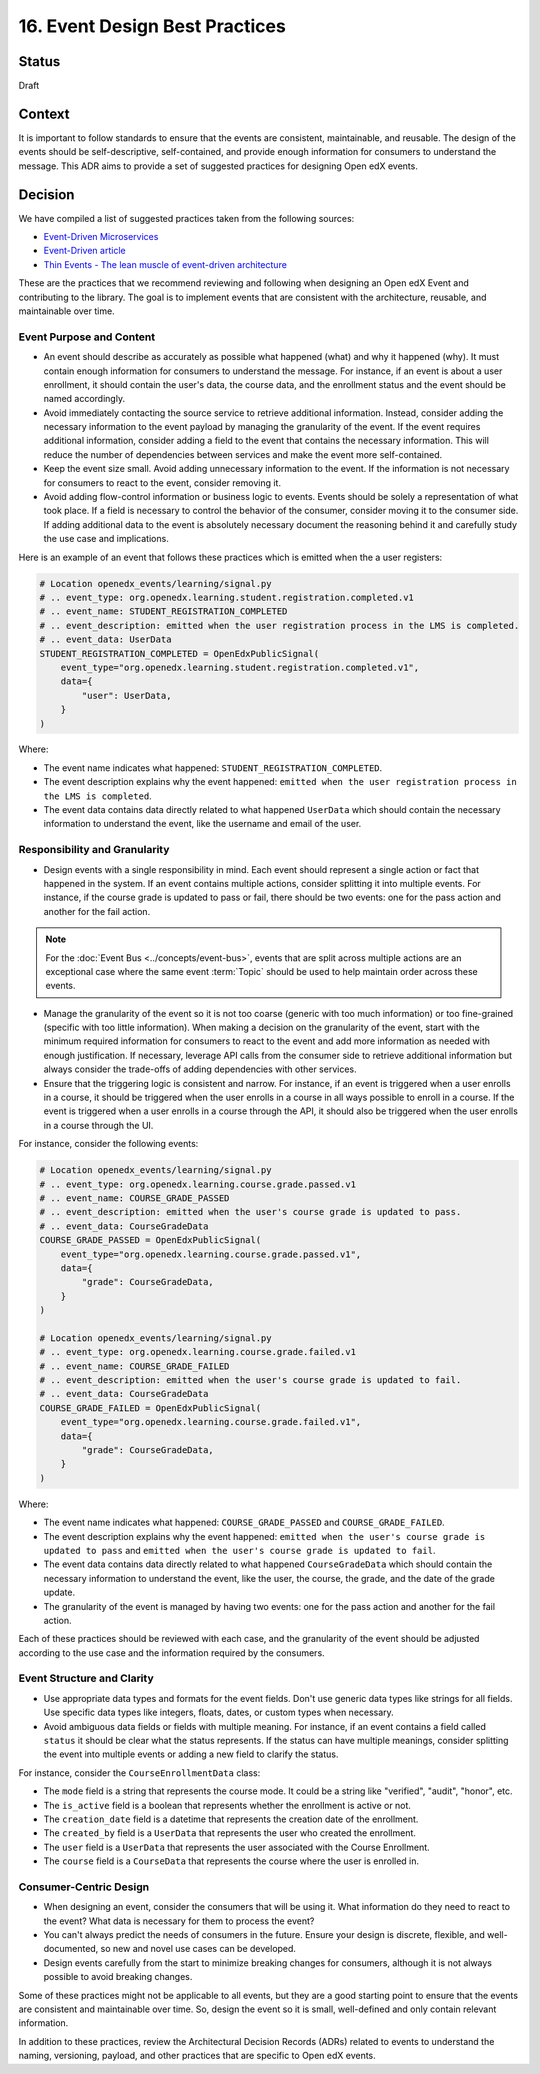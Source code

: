 16. Event Design Best Practices
###############################

Status
------

Draft

Context
-------

It is important to follow standards to ensure that the events are consistent, maintainable, and reusable. The design of the events should be self-descriptive, self-contained, and provide enough information for consumers to understand the message. This ADR aims to provide a set of suggested practices for designing Open edX events.

Decision
--------

We have compiled a list of suggested practices taken from the following sources:

- `Event-Driven Microservices`_
- `Event-Driven article`_
- `Thin Events - The lean muscle of event-driven architecture`_

These are the practices that we recommend reviewing and following when designing an Open edX Event and contributing to the library. The goal is to implement events that are consistent with the architecture, reusable, and maintainable over time.

Event Purpose and Content
~~~~~~~~~~~~~~~~~~~~~~~~~

- An event should describe as accurately as possible what happened (what) and why it happened (why). It must contain enough information for consumers to understand the message. For instance, if an event is about a user enrollment, it should contain the user's data, the course data, and the enrollment status and the event should be named accordingly.
- Avoid immediately contacting the source service to retrieve additional information. Instead, consider adding the necessary information to the event payload by managing the granularity of the event. If the event requires additional information, consider adding a field to the event that contains the necessary information. This will reduce the number of dependencies between services and make the event more self-contained.
- Keep the event size small. Avoid adding unnecessary information to the event. If the information is not necessary for consumers to react to the event, consider removing it.
- Avoid adding flow-control information or business logic to events. Events should be solely a representation of what took place. If a field is necessary to control the behavior of the consumer, consider moving it to the consumer side. If adding additional data to the event is absolutely necessary document the reasoning behind it and carefully study the use case and implications.

Here is an example of an event that follows these practices which is emitted when the a user registers:

.. code-block:: python

    # Location openedx_events/learning/signal.py
    # .. event_type: org.openedx.learning.student.registration.completed.v1
    # .. event_name: STUDENT_REGISTRATION_COMPLETED
    # .. event_description: emitted when the user registration process in the LMS is completed.
    # .. event_data: UserData
    STUDENT_REGISTRATION_COMPLETED = OpenEdxPublicSignal(
        event_type="org.openedx.learning.student.registration.completed.v1",
        data={
            "user": UserData,
        }
    )

Where:

- The event name indicates what happened: ``STUDENT_REGISTRATION_COMPLETED``.
- The event description explains why the event happened: ``emitted when the user registration process in the LMS is completed``.
- The event data contains data directly related to what happened ``UserData`` which should contain the necessary information to understand the event, like the username and email of the user.

Responsibility and Granularity
~~~~~~~~~~~~~~~~~~~~~~~~~~~~~~~

- Design events with a single responsibility in mind. Each event should represent a single action or fact that happened in the system. If an event contains multiple actions, consider splitting it into multiple events. For instance, if the course grade is updated to pass or fail, there should be two events: one for the pass action and another for the fail action.

.. note:: For the :doc:`Event Bus <../concepts/event-bus>`, events that are split across multiple actions are an exceptional case where the same event :term:`Topic` should be used to help maintain order across these events.

- Manage the granularity of the event so it is not too coarse (generic with too much information) or too fine-grained (specific with too little information). When making a decision on the granularity of the event, start with the minimum required information for consumers to react to the event and add more information as needed with enough justification. If necessary, leverage API calls from the consumer side to retrieve additional information but always consider the trade-offs of adding dependencies with other services.
- Ensure that the triggering logic is consistent and narrow. For instance, if an event is triggered when a user enrolls in a course, it should be triggered when the user enrolls in a course in all ways possible to enroll in a course. If the event is triggered when a user enrolls in a course through the API, it should also be triggered when the user enrolls in a course through the UI.

For instance, consider the following events:

.. code-block:: python

    # Location openedx_events/learning/signal.py
    # .. event_type: org.openedx.learning.course.grade.passed.v1
    # .. event_name: COURSE_GRADE_PASSED
    # .. event_description: emitted when the user's course grade is updated to pass.
    # .. event_data: CourseGradeData
    COURSE_GRADE_PASSED = OpenEdxPublicSignal(
        event_type="org.openedx.learning.course.grade.passed.v1",
        data={
            "grade": CourseGradeData,
        }
    )

    # Location openedx_events/learning/signal.py
    # .. event_type: org.openedx.learning.course.grade.failed.v1
    # .. event_name: COURSE_GRADE_FAILED
    # .. event_description: emitted when the user's course grade is updated to fail.
    # .. event_data: CourseGradeData
    COURSE_GRADE_FAILED = OpenEdxPublicSignal(
        event_type="org.openedx.learning.course.grade.failed.v1",
        data={
            "grade": CourseGradeData,
        }
    )

Where:

- The event name indicates what happened: ``COURSE_GRADE_PASSED`` and ``COURSE_GRADE_FAILED``.
- The event description explains why the event happened: ``emitted when the user's course grade is updated to pass`` and ``emitted when the user's course grade is updated to fail``.
- The event data contains data directly related to what happened ``CourseGradeData`` which should contain the necessary information to understand the event, like the user, the course, the grade, and the date of the grade update.
- The granularity of the event is managed by having two events: one for the pass action and another for the fail action.

Each of these practices should be reviewed with each case, and the granularity of the event should be adjusted according to the use case and the information required by the consumers.

Event Structure and Clarity
~~~~~~~~~~~~~~~~~~~~~~~~~~~

- Use appropriate data types and formats for the event fields. Don't use generic data types like strings for all fields. Use specific data types like integers, floats, dates, or custom types when necessary.
- Avoid ambiguous data fields or fields with multiple meaning. For instance, if an event contains a field called ``status`` it should be clear what the status represents. If the status can have multiple meanings, consider splitting the event into multiple events or adding a new field to clarify the status.

For instance, consider the ``CourseEnrollmentData`` class:

- The ``mode`` field is a string that represents the course mode. It could be a string like "verified", "audit", "honor", etc.
- The ``is_active`` field is a boolean that represents whether the enrollment is active or not.
- The ``creation_date`` field is a datetime that represents the creation date of the enrollment.
- The ``created_by`` field is a ``UserData`` that represents the user who created the enrollment.
- The ``user`` field is a ``UserData`` that represents the user associated with the Course Enrollment.
- The ``course`` field is a ``CourseData`` that represents the course where the user is enrolled in.

Consumer-Centric Design
~~~~~~~~~~~~~~~~~~~~~~~

- When designing an event, consider the consumers that will be using it. What information do they need to react to the event? What data is necessary for them to process the event?
- You can't always predict the needs of consumers in the future. Ensure your design is discrete, flexible, and well-documented, so new and novel use cases can be developed.
- Design events carefully from the start to minimize breaking changes for consumers, although it is not always possible to avoid breaking changes.

Some of these practices might not be applicable to all events, but they are a good starting point to ensure that the events are consistent and maintainable over time. So, design the event so it is small, well-defined and only contain relevant information.

In addition to these practices, review the Architectural Decision Records (ADRs) related to events to understand the naming, versioning, payload, and other practices that are specific to Open edX events.

.. _Event-Driven Microservices: https://www.oreilly.com/library/view/building-event-driven-microservices/9781492057888/
.. _Event-Driven article: https://martinfowler.com/articles/201701-event-driven.html
.. _Thin Events - The lean muscle of event-driven architecture: https://www.thoughtworks.com/insights/blog/architecture/thin-events-the-lean-muscle-of-event-driven-architecture
